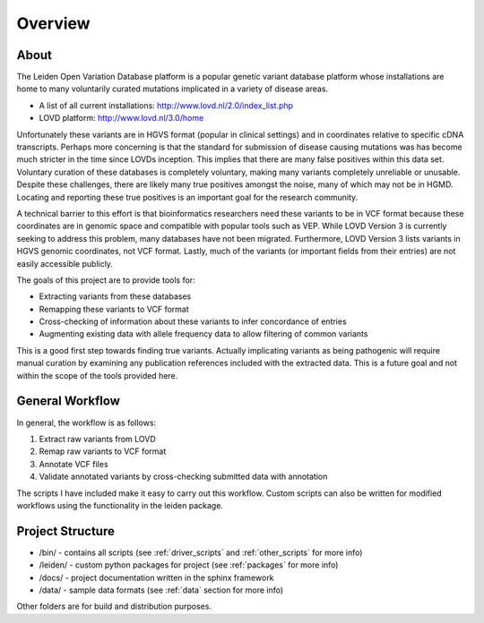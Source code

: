 .. _overview:

Overview
========

About
^^^^^
The Leiden Open Variation Database platform is a popular genetic variant database platform whose installations are home to
many voluntarily curated mutations implicated in a variety of disease areas.

* A list of all current installations: http://www.lovd.nl/2.0/index_list.php
* LOVD platform: http://www.lovd.nl/3.0/home

Unfortunately these variants are in HGVS format (popular in clinical settings) and in coordinates relative to specific
cDNA transcripts. Perhaps more concerning is that the standard for submission of disease causing mutations was has become much
stricter in the time since LOVDs inception. This implies that there are many false positives within this data set. Voluntary
curation of these databases is completely voluntary, making many variants completely unreliable or unusable. Despite these
challenges, there are likely many true positives amongst the noise, many of which may not be in HGMD. Locating and reporting
these true positives is an important goal for the research community.

A technical barrier to this effort is that bioinformatics researchers need these variants to be in VCF format because these
coordinates are in genomic space and compatible with popular tools such as VEP. While LOVD Version 3 is currently seeking
to address this problem, many databases have not been migrated. Furthermore, LOVD Version 3 lists variants in HGVS genomic coordinates, not VCF format.
Lastly, much of the variants (or important fields from their entries) are not easily accessible publicly.

The goals of this project are to provide tools for:

* Extracting variants from these databases
* Remapping these variants to VCF format
* Cross-checking of information about these variants to infer concordance of entries
* Augmenting existing data with allele frequency data to allow filtering of common variants

This is a good first step towards finding true variants. Actually implicating variants as being pathogenic will require
manual curation by examining any publication references included with the extracted data. This is a future goal and not
within the scope of the tools provided here.

General Workflow
^^^^^^^^^^^^^^^^
In general, the workflow is as follows:

1. Extract raw variants from LOVD
2. Remap raw variants to VCF format
3. Annotate VCF files
4. Validate annotated variants by cross-checking submitted data with annotation

The scripts I have included make it easy to carry out this workflow. Custom scripts can also be written for modified
workflows using the functionality in the leiden package.

Project Structure
^^^^^^^^^^^^^^^^^

* /bin/ - contains all scripts (see :ref:`driver_scripts` and :ref:`other_scripts` for more info)
* /leiden/ - custom python packages for project (see :ref:`packages` for more info)
* /docs/ - project documentation written in the sphinx framework
* /data/ - sample data formats (see :ref:`data` section for more info)

Other folders are for build and distribution purposes.




